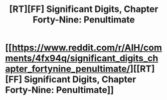 #+TITLE: [RT][FF] Significant Digits, Chapter Forty-Nine: Penultimate

* [[https://www.reddit.com/r/AIH/comments/4fx94q/significant_digits_chapter_fortynine_penultimate/][[RT][FF] Significant Digits, Chapter Forty-Nine: Penultimate]]
:PROPERTIES:
:Author: mrphaethon
:Score: 28
:DateUnix: 1461329648.0
:DateShort: 2016-Apr-22
:END:
